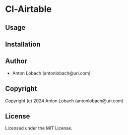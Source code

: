 * Cl-Airtable 

** Usage

** Installation

** Author

+ Anton Lobach (antonlobach@uri.com)

** Copyright

Copyright (c) 2024 Anton Lobach (antonlobach@uri.com)

** License

Licensed under the MIT License.
